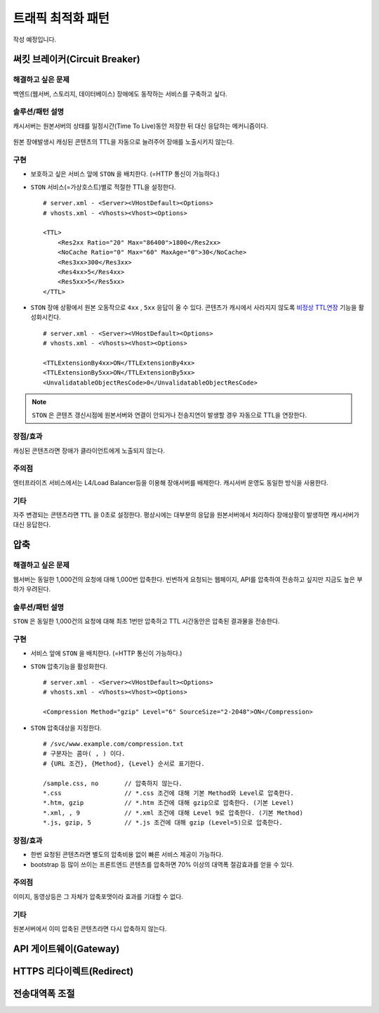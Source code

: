 ﻿.. _pattern-traffic:

트래픽 최적화 패턴
******************

작성 예정입니다.


써킷 브레이커(Circuit Breaker)
====================================

해결하고 싶은 문제
------------------------------------
백엔드(웹서버, 스토리지, 데이터베이스) 장애에도 동작하는 서비스를 구축하고 싶다.


솔루션/패턴 설명
------------------------------------
캐시서버는 원본서버의 상태를 일정시간(Time To Live)동안 저장한 뒤 대신 응답하는 메커니즘이다.

.. figure:: img/dgm013.png
   :align: center

원본 장애발생시 캐싱된 콘텐츠의 TTL을 자동으로 늘려주어 장애를 노출시키지 않는다.



구현
------------------------------------
-  보호하고 싶은 서비스 앞에 ``STON`` 을 배치한다. (=HTTP 통신이 가능하다.)
-  ``STON`` 서비스(=가상호스트)별로 적절한 TTL을 설정한다. ::
   
      # server.xml - <Server><VHostDefault><Options>
      # vhosts.xml - <Vhosts><Vhost><Options>

      <TTL>
          <Res2xx Ratio="20" Max="86400">1800</Res2xx>
          <NoCache Ratio="0" Max="60" MaxAge="0">30</NoCache>
          <Res3xx>300</Res3xx>
          <Res4xx>5</Res4xx>
          <Res5xx>5</Res5xx>
      </TTL>

-  ``STON`` 장애 상황에서 원본 오동작으로 ``4xx`` , ``5xx`` 응답이 올 수 있다. 
   콘텐츠가 캐시에서 사라지지 않도록 `비정상 TTL연장 <https://ston.readthedocs.io/ko/latest/admin/caching_policy.html#id4>`_ 기능을 활성화시킨다. ::

      # server.xml - <Server><VHostDefault><Options>
      # vhosts.xml - <Vhosts><Vhost><Options>

      <TTLExtensionBy4xx>ON</TTLExtensionBy4xx>
      <TTLExtensionBy5xx>ON</TTLExtensionBy5xx>
      <UnvalidatableObjectResCode>0</UnvalidatableObjectResCode>

.. note::

   ``STON`` 은 콘텐츠 갱신시점에 원본서버와 연결이 안되거나 전송지연이 발생할 경우 자동으로 TTL을 연장한다.


장점/효과
------------------------------------
캐싱된 콘텐츠라면 장애가 클라이언트에게 노출되지 않는다.


주의점
------------------------------------
엔터프라이즈 서비스에서는 L4/Load Balancer등을 이용해 장애서버를 배제한다.
캐시서버 운영도 동일한 방식을 사용한다.


기타
------------------------------------
자주 변경되는 콘텐츠라면 ``TTL`` 을 0초로 설정한다.
평상시에는 대부분의 응답을 원본서버에서 처리하다 장애상황이 발생하면 캐시서버가 대신 응답한다.




압축
====================================

해결하고 싶은 문제
------------------------------------
웹서버는 동일한 1,000건의 요청에 대해 1,000번 압축한다.
빈번하게 요청되는 웹페이지, API를 압축하여 전송하고 싶지만 지금도 높은 부하가 우려된다.


솔루션/패턴 설명
------------------------------------
``STON`` 은 동일한 1,000건의 요청에 대해 최초 1번만 압축하고 TTL 시간동안은 압축된 결과물을 전송한다.

.. figure:: img/dgm014.png
   :align: center


구현
------------------------------------
-  서비스 앞에 ``STON`` 을 배치한다. (=HTTP 통신이 가능하다.)
-  ``STON`` 압축기능을 활성화한다. ::
   
      # server.xml - <Server><VHostDefault><Options>
      # vhosts.xml - <Vhosts><Vhost><Options>

      <Compression Method="gzip" Level="6" SourceSize="2-2048">ON</Compression>

-  ``STON`` 압축대상을 지정한다. ::

      # /svc/www.example.com/compression.txt
      # 구분자는 콤마( , ) 이다.
      # {URL 조건}, {Method}, {Level} 순서로 표기한다.

      /sample.css, no       // 압축하지 않는다.
      *.css                 // *.css 조건에 대해 기본 Method와 Level로 압축한다.
      *.htm, gzip           // *.htm 조건에 대해 gzip으로 압축한다. (기본 Level)
      *.xml, , 9            // *.xml 조건에 대해 Level 9로 압축한다. (기본 Method)
      *.js, gzip, 5         // *.js 조건에 대해 gzip (Level=5)으로 압축한다.


장점/효과
------------------------------------
-  한번 요청된 콘텐츠라면 별도의 압축비용 없이 빠른 서비스 제공이 가능하다.
-  bootstrap 등 많이 쓰이는 프론트엔드 콘텐츠를 압축하면 70% 이상의 대역폭 절감효과를 얻을 수 있다.


주의점
------------------------------------
이미지, 동영상등은 그 자체가 압축포맷이라 효과를 기대할 수 없다.


기타
------------------------------------
원본서버에서 이미 압축된 콘텐츠라면 다시 압축하지 않는다.





API 게이트웨이(Gateway)
====================================


HTTPS 리다이렉트(Redirect)
====================================


전송대역폭 조절
====================================